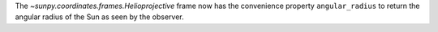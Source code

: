 The `~sunpy.coordinates.frames.Helioprojective` frame now has the convenience property ``angular_radius`` to return the angular radius of the Sun as seen by the observer.
